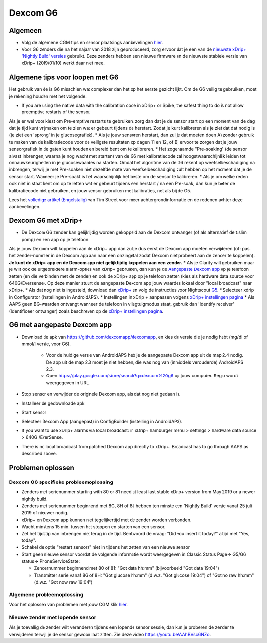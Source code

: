 Dexcom G6
**************************************************
Algemeen
==================================================

* Volg de algemene CGM tips en sensor plaatsings aanbevelingen `hier <../Hardware/GeneralCGMRecommendation.html>`_.
* Voor G6 zenders die na het najaar van 2018 zijn geproduceerd, zorg ervoor dat je een van de `nieuwste xDrip+ 'Nightly Build' versies <https://github.com/NightscoutFoundation/xDrip/releases>`_ gebruikt. Deze zenders hebben een nieuwe firmware en de nieuwste stabiele versie van xDrip+ (2019/01/10) werkt daar niet mee.

Algemene tips voor loopen met G6
==================================================

Het gebruik van de is G6 misschien wat complexer dan het op het eerste gezicht lijkt. Om de G6 veilig te gebruiken, moet je rekening houden met het volgende: 

* If you are using the native data with the calibration code in xDrip+ or Spike, the safest thing to do is not allow preemptive restarts of the sensor.
Als je er wel voor kiest om Pre-emptive restarts te gebruiken, zorg dan dat je de sensor start op een moment van de dag dat je tijd kunt vrijmaken om te zien wat er gebeurt tijdens de herstart. Zodat je kunt kalibreren als je ziet dat dat nodig is (je ziet een 'sprong' in je glucosegrafiek). 
* Als je jouw sensoren herstart, dan zul je dat moeten doen A) zonder gebruik te maken van de kalibratiecode voor de veiligste resultaten op dagen 11 en 12, of B) ervoor te zorgen dat je jouw sensorgrafiek in de gaten kunt houden en bereid bent om te kalibreren.
* Het zogenaamde "Pre-soaking" (de sensor alvast inbrengen, waarna je nog wacht met starten) van de G6 met kalibratiecode zal hoogstwaarschijnlijk leiden tot onnauwkeurigheden in je glucosewaardes na starten. Omdat het algoritme van de G6 rekent op weefselbeschadiging na inbrengen, terwijl je met Pre-soaken niet dezelfde mate van weefselbeschadiging zult hebben op het moment dat je de sensor start. Wanneer je Pre-soakt is het waarschijnlijk het beste om de sensor te kalibreren.
* Als je om welke reden ook niet in staat bent om op te letten wat er gebeurt tijdens een herstart / na een Pre-soak, dan kun je beter de kalibratiecode niet gebruiken, en jouw sensor gebruiken met kalibraties, net als bij de G5.

Lees het `volledige artikel (Engelstalig) <http://www.diabettech.com/artificial-pancreas/diy-looping-and-cgm/>`_ van Tim Street voor meer achtergrondinformatie en de redenen achter deze aanbevelingen.

Dexcom G6 met xDrip+
==================================================
* De Dexcom G6 zender kan gelijktijdig worden gekoppeld aan de Dexcom ontvanger (of als alternatief de t:slim pomp) en een app op je telefoon.
Als je jouw Dexcom wilt koppelen aan de xDrip+ app dan zul je dus eerst de Dexcom app moeten verwijderen (of: pas het zender-nummer in de Dexcom app aan naar een onzingetal zodat Dexcom niet probeert aan de zender te koppelen). **Je kunt de xDrip+ app en de Dexcom app niet gelijktijdig koppelen aan een zender.**
* Als je Clarity wilt gebruiken maar je wilt ook de uitgebreidere alarm-opties van xDrip+ gebruiken, dan kun je de `Aangepaste Dexcom app </Hardware/DexcomG6.html#g6-met-aangepaste-dexcom-app>`_ op je telefoon zetten (en die verbinden met de zender) en ook de xDrip+ app op je telefoon zetten (kies als hardware data source voor 640G/Eversense). Op deze manier stuurt de aangepaste Dexcom app jouw waardes lokaal door "local broadcast" naar xDrip+.
* Als dat nog niet is ingesteld, download dan `xDrip+ <https://github.com/NightscoutFoundation/xDrip>`_ en volg de instructies voor Nightscout `G5 <http://www.nightscout.info/wiki/welcome/nightscout-with-xdrip-and-dexcom-share-wireless/xdrip-with-g5-support>`_.
* Selecteer xdrip in Configurator (instellingen in AndroidAPS).
* Instellingen in xDrip + aanpassen volgens `xDrip+ instellingen pagina <../Configuration/xdrip.html>`_
* Als AAPS geen BG-waarden ontvangt wanneer de telefoon in vliegtuigmodus staat, gebruik dan 'Identify receiver' (Identificeer ontvanger) zoals beschreven op de `xDrip+ instellingen pagina <../Configuration/xdrip.html>`_.

G6 met aangepaste Dexcom app
==================================================
* Download de apk van `https://github.com/dexcomapp/dexcomapp <https://github.com/dexcomapp/dexcomapp>`_, en kies de versie die je nodig hebt (mg/dl of mmol/l versie, voor G6).

   * Voor de huidige versie van AndroidAPS heb je de aangepaste Dexcom app uit de map 2.4 nodig. De app uit de map 2.3 moet je niet hebben, die was nog van (inmiddels verouderde) AndroidAPS 2.3.
   * Open https://play.google.com/store/search?q=dexcom%20g6 op jouw computer. Regio wordt weergegeven in URL.
   
   .. image:: ../images/DexcomG6regionURL.PNG
     :alt: Regio in Dexcom G6 URL

* Stop sensor en verwijder de originele Dexcom app, als dat nog niet gedaan is.
* Installeer de gedownloade apk
* Start sensor
* Selecteer Dexcom App (aangepast) in ConfigBuilder (instelling in AndroidAPS).
* If you want to use xDrip+ alarms via local broadcast: in xDrip+ hamburger menu > settings > hardware data source > 640G /EverSense.
* There is no local broadcast from patched Dexcom app directly to xDrip+. Broadcast has to go through AAPS as described above.

Problemen oplossen
==================================================
Dexcom G6 specifieke probleemoplossing
--------------------------------------------------
* Zenders met serienummer starting with 80 or 81 need at least last stable xDrip+ version from May 2019 or a newer nightly build.
* Zenders met serienummer beginnend met 8G, 8H of 8J hebben ten minste een 'Nightly Build' versie vanaf 25 juli 2019 of nieuwer nodig.
* xDrip+ en Dexcom app kunnen niet tegelijkertijd met de zender worden verbonden.
* Wacht minstens 15 min. tussen het stoppen en starten van een sensor.
* Zet het tijdstip van inbrengen niet terug in de tijd. Bentwoord de vraag: "Did you insert it today?" altijd met "Yes, today".
* Schakel de optie "restart sensors" niet in tijdens het zetten van een nieuwe sensor
* Start geen nieuwe sensor voordat de volgende informatie wordt weergegeven in Classic Status Page-> G5/G6 status-> PhoneServiceState:

  * Zendernummer beginnend met 80 of 81: "Got data hh:mm" (bijvoorbeeld "Got data 19:04")
  * Transmitter serie vanaf 8G of 8H: "Got glucose hh:mm" (d.w.z. "Got glucose 19:04") of "Got no raw hh:mm" (d.w.z. "Got now raw 19:04")

.. image:: ../images/xDrip_Dexcom_PhoneServiceState.png
  :alt: xDrip+ PhoneServiceState

Algemene probleemoplossing
--------------------------------------------------
Voor het oplossen van problemen met jouw CGM klik `hier <./GeneralCGMRecommendation.html#problemen-oplossen>`_.

Nieuwe zender met lopende sensor
--------------------------------------------------
Als je toevallig de zender wilt veranderen tijdens een lopende sensor sessie, dan kun je proberen de zender te verwijderen terwijl je de sensor gewoon laat zitten. Zie deze video `https://youtu.be/AAhBVsc6NZo <https://youtu.be/AAhBVsc6NZo>`_.


